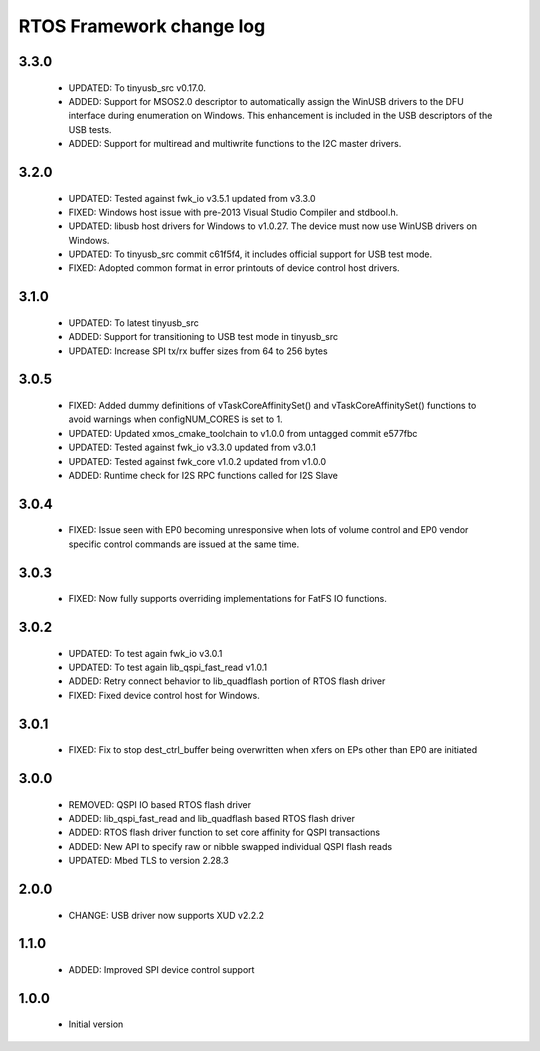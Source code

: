 RTOS Framework change log
=========================

3.3.0
-----

  * UPDATED: To tinyusb_src v0.17.0.
  * ADDED: Support for MSOS2.0 descriptor to automatically assign the WinUSB drivers to the DFU interface
    during enumeration on Windows. This enhancement is included in the USB descriptors of the USB tests.
  * ADDED: Support for multiread and multiwrite functions to the I2C master drivers.

3.2.0
-----

  * UPDATED: Tested against fwk_io v3.5.1 updated from v3.3.0
  * FIXED: Windows host issue with pre-2013 Visual Studio Compiler and stdbool.h.
  * UPDATED: libusb host drivers for Windows to v1.0.27. The device must now use WinUSB drivers on Windows.
  * UPDATED: To tinyusb_src commit c61f5f4, it includes official support for USB test mode.
  * FIXED: Adopted common format in error printouts of device control host drivers.

3.1.0
-----

  * UPDATED: To latest tinyusb_src
  * ADDED: Support for transitioning to USB test mode in tinyusb_src
  * UPDATED: Increase SPI tx/rx buffer sizes from 64 to 256 bytes

3.0.5
-----

  * FIXED: Added dummy definitions of vTaskCoreAffinitySet() and vTaskCoreAffinitySet() functions to
    avoid warnings when configNUM_CORES is set to 1.
  * UPDATED: Updated xmos_cmake_toolchain to v1.0.0 from untagged commit e577fbc
  * UPDATED: Tested against fwk_io v3.3.0 updated from v3.0.1
  * UPDATED: Tested against fwk_core v1.0.2 updated from v1.0.0
  * ADDED: Runtime check for I2S RPC functions called for I2S Slave

3.0.4
-----

  * FIXED: Issue seen with EP0 becoming unresponsive when lots of volume control and EP0 vendor specific
    control commands are issued at the same time.

3.0.3
-----

  * FIXED: Now fully supports overriding implementations for FatFS IO functions.

3.0.2
-----

  * UPDATED: To test again fwk_io v3.0.1
  * UPDATED: To test again lib_qspi_fast_read v1.0.1
  * ADDED: Retry connect behavior to lib_quadflash portion of RTOS flash driver
  * FIXED: Fixed device control host for Windows.

3.0.1
-----

  * FIXED: Fix to stop dest_ctrl_buffer being overwritten when xfers on EPs other than EP0 are initiated

3.0.0
-----

  * REMOVED: QSPI IO based RTOS flash driver
  * ADDED: lib_qspi_fast_read and lib_quadflash based RTOS flash driver
  * ADDED: RTOS flash driver function to set core affinity for QSPI transactions
  * ADDED: New API to specify raw or nibble swapped individual QSPI flash reads
  * UPDATED: Mbed TLS to version 2.28.3

2.0.0
-----

  * CHANGE: USB driver now supports XUD v2.2.2

1.1.0
-----

  * ADDED: Improved SPI device control support

1.0.0
-----

  * Initial version

